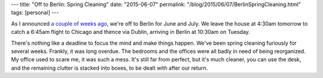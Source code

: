 ---
title: "Off to Berlin: Spring Cleaning"
date: "2015-06-07"
permalink: "/blog/2015/06/07/BerlinSpringCleaning.html"
tags: [personal]
---



.. image:: /content/binary/spring-cleaning-saturday-evening-post.jpg
    :alt: Spring Cleaning
    :class: right-float

As I announced
`a couple of weeks ago </blog/2015/05/24/ABerlinSummer.html>`_,
we're off to Berlin for June and July.
We leave the house at 4:30am tomorrow to catch a 6:45am flight to Chicago
and thence via Dublin, arriving in Berlin at 10:30am on Tuesday.

There's nothing like a deadline to focus the mind and make things happen.
We've been spring cleaning furiously for several weeks.
Frankly, it was long overdue.
The bedrooms and the offices were all badly in need of being reorganized.
My office used to scare me, it was such a mess.
It's still far from perfect, but it's much cleaner,
you can use the desk, and the remaining clutter is stacked into boxes,
to be dealt with after our return.

.. _permalink:
    /blog/2015/06/07/BerlinSpringCleaning.html
